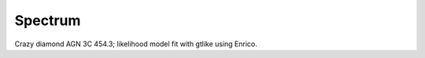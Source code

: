 .. _spectrum:

Spectrum
========

Crazy diamond AGN 3C 454.3; likelihood model fit with gtlike using Enrico.
